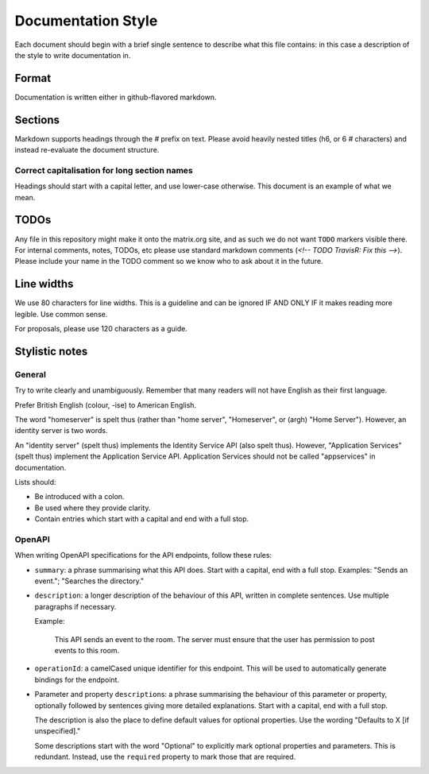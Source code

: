 Documentation Style
===================

Each document should begin with a brief single sentence to describe what this
file contains: in this case a description of the style to write documentation
in.

Format
------

Documentation is written either in github-flavored markdown.

Sections
--------

Markdown supports headings through the `#` prefix on text. Please avoid heavily
nested titles (h6, or 6 `#` characters) and instead re-evaluate the document structure.

Correct capitalisation for long section names
~~~~~~~~~~~~~~~~~~~~~~~~~~~~~~~~~~~~~~~~~~~~~

Headings should start with a capital letter, and use lower-case otherwise. This
document is an example of what we mean.

TODOs
-----

Any file in this repository might make it onto the matrix.org site, and as such
we do not want ``TODO`` markers visible there. For internal comments, notes, TODOs,
etc please use standard markdown comments (`<!-- TODO TravisR: Fix this -->`). Please
include your name in the TODO comment so we know who to ask about it in the future.

Line widths
-----------

We use 80 characters for line widths. This is a guideline and can be ignored IF
AND ONLY IF it makes reading more legible. Use common sense.

For proposals, please use 120 characters as a guide.

Stylistic notes
---------------

General
~~~~~~~

Try to write clearly and unambiguously. Remember that many readers will not
have English as their first language.

Prefer British English (colour, -ise) to American English.

The word "homeserver" is spelt thus (rather than "home server", "Homeserver",
or (argh) "Home Server"). However, an identity server is two words.

An "identity server" (spelt thus) implements the Identity Service API (also spelt
thus). However, "Application Services" (spelt thus) implement the Application Service
API. Application Services should not be called "appservices" in documentation.

.. Rationale: "homeserver" distinguishes from a "home server" which is a server
   you have at home. "identity server" is clear, whereas "identityserver" is
   horrible.

Lists should:

* Be introduced with a colon.
* Be used where they provide clarity.
* Contain entries which start with a capital and end with a full stop.

OpenAPI
~~~~~~~

When writing OpenAPI specifications for the API endpoints, follow these rules:

* ``summary``: a phrase summarising what this API does. Start with a capital,
  end with a full stop. Examples: "Sends an event."; "Searches the directory."

* ``description``: a longer description of the behaviour of this API, written
  in complete sentences. Use multiple paragraphs if necessary.

  Example:

      This API sends an event to the room. The server must ensure that the user
      has permission to post events to this room.

* ``operationId``: a camelCased unique identifier for this endpoint. This will
  be used to automatically generate bindings for the endpoint.

* Parameter and property ``description``\s: a phrase summarising the behaviour
  of this parameter or property, optionally followed by sentences giving more
  detailed explanations. Start with a capital, end with a full stop.

  The description is also the place to define default values for optional
  properties. Use the wording "Defaults to X [if unspecified]."

  Some descriptions start with the word "Optional" to explicitly mark optional
  properties and parameters. This is redundant. Instead, use the ``required``
  property to mark those that are required.
